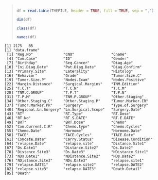 #+BEGIN_QUOTE

#+NAME: read.table
#+BEGIN_SRC R

  df = read.table(THEFILE, header = TRUE, fill = TRUE, sep = ",")

  dim(df)

  class(df)

  names(df)

#+END_SRC


#+END_QUOTE

#+RESULTS: 
#+BEGIN_EXAMPLE
[1] 2175   85
[1] "data.frame"
 [1] "Reg.No"              "CNO"                 "Cname"              
 [4] "Con.Case"            "ID"                  "Gender"             
 [7] "Birthday"            "Seq.Cancer"          "Diag.Age"           
[10] "Ini.Diag.Date"       "Pat.Diag.Date"       "Diag.Confirm"       
[13] "Primary.Site"        "Laterality"          "Histolog"           
[16] "Behavior"            "Grade"               "Tumor.Size.C"       
[19] "Tumor.Size.P"        "Nodes.Exam"          "Nodes.Positive"     
[22] "Margin.Distance"     "Surgical.Margins"    "TNM.Edition"        
[25] "T.C.T"               "T.C.N"               "T.C.M"              
[28] "TNM.C.GROUP"         "T.P.T"               "T.P.N"              
[31] "T.P.M"               "TNM.P.GROUP"         "Other.Staging"      
[34] "Other.Staging.C"     "Other.Staging.P"     "Tumor.Marker.ER"    
[37] "Tumor.Marker.PR"     "Surgery"             "Type.of.Surgery"    
[40] "Regional.Ln.Surgery" "Ln.Surgical.Scope"   "Surgery.Date"       
[43] "RT"                  "RT.Type"             "RT.Dose"            
[46] "RT.No"               "RT.S.DATE"           "RT.E.DATE"          
[49] "BRT"                 "BRT.Dose"            "Chemo"              
[52] "Con.Current.C.R"     "Chemo.type"          "Chemo.Cycles"       
[55] "Chemo.Date"          "Hormome"             "Hormome.Date"       
[58] "TACE"                "TACE.Cycles"         "TACE.Date"          
[61] "Concate.Date"        "Carry.Status"        "Disease.Condition"  
[64] "relapse.Date"        "relapse.site"        "Distance.Site1"     
[67] "Ds.Date1"            "Distance.Site2"      "Ds.Date2"           
[70] "Distance.Site3"      "Ds.Date3"            "NDistance.Site1"    
[73] "NDs.Date1"           "NDistance.Site2"     "NDs.Date2"          
[76] "NDistance.Site3"     "NDs.Date3"           "relapse.site1"      
[79] "relapse.DATE1"       "relapse.site2"       "relapse.DATE2"      
[82] "relapse.site3"       "relapse.DATE3"       "Death.Detail"       
[85] "Death"
#+END_EXAMPLE
